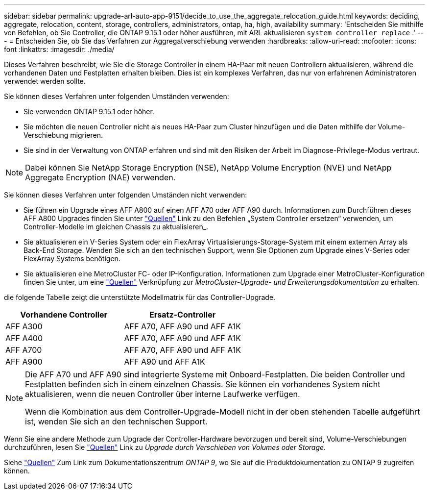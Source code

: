 ---
sidebar: sidebar 
permalink: upgrade-arl-auto-app-9151/decide_to_use_the_aggregate_relocation_guide.html 
keywords: deciding, aggregate, relocation, content, storage, controllers, administrators, ontap, ha, high, availability 
summary: 'Entscheiden Sie mithilfe von Befehlen, ob Sie Controller, die ONTAP 9.15.1 oder höher ausführen, mit ARL aktualisieren `system controller replace` .' 
---
= Entscheiden Sie, ob Sie das Verfahren zur Aggregatverschiebung verwenden
:hardbreaks:
:allow-uri-read: 
:nofooter: 
:icons: font
:linkattrs: 
:imagesdir: ./media/


[role="lead"]
Dieses Verfahren beschreibt, wie Sie die Storage Controller in einem HA-Paar mit neuen Controllern aktualisieren, während die vorhandenen Daten und Festplatten erhalten bleiben. Dies ist ein komplexes Verfahren, das nur von erfahrenen Administratoren verwendet werden sollte.

Sie können dieses Verfahren unter folgenden Umständen verwenden:

* Sie verwenden ONTAP 9.15.1 oder höher.
* Sie möchten die neuen Controller nicht als neues HA-Paar zum Cluster hinzufügen und die Daten mithilfe der Volume-Verschiebung migrieren.
* Sie sind in der Verwaltung von ONTAP erfahren und sind mit den Risiken der Arbeit im Diagnose-Privilege-Modus vertraut.



NOTE: Dabei können Sie NetApp Storage Encryption (NSE), NetApp Volume Encryption (NVE) und NetApp Aggregate Encryption (NAE) verwenden.

Sie können dieses Verfahren unter folgenden Umständen nicht verwenden:

* Sie führen ein Upgrade eines AFF A800 auf einen AFF A70 oder AFF A90 durch. Informationen zum Durchführen dieses AFF A800 Upgrades finden Sie unter link:other_references.html["Quellen"] Link zu den Befehlen „System Controller ersetzen“ verwenden, um Controller-Modelle im gleichen Chassis zu aktualisieren_.
* Sie aktualisieren ein V-Series System oder ein FlexArray Virtualisierungs-Storage-System mit einem externen Array als Back-End Storage. Wenden Sie sich an den technischen Support, wenn Sie Optionen zum Upgrade eines V-Series oder FlexArray Systems benötigen.
* Sie aktualisieren eine MetroCluster FC- oder IP-Konfiguration. Informationen zum Upgrade einer MetroCluster-Konfiguration finden Sie unter, um eine link:other_references.html["Quellen"] Verknüpfung zur _MetroCluster-Upgrade- und Erweiterungsdokumentation_ zu erhalten.


[[sys_Commands_9151_supported_Systems]]die folgende Tabelle zeigt die unterstützte Modellmatrix für das Controller-Upgrade.

|===
| Vorhandene Controller | Ersatz-Controller 


| AFF A300 | AFF A70, AFF A90 und AFF A1K 


| AFF A400 | AFF A70, AFF A90 und AFF A1K 


| AFF A700 | AFF A70, AFF A90 und AFF A1K 


| AFF A900 | AFF A90 und AFF A1K 
|===
[NOTE]
====
Die AFF A70 und AFF A90 sind integrierte Systeme mit Onboard-Festplatten. Die beiden Controller und Festplatten befinden sich in einem einzelnen Chassis. Sie können ein vorhandenes System nicht aktualisieren, wenn die neuen Controller über interne Laufwerke verfügen.

Wenn die Kombination aus dem Controller-Upgrade-Modell nicht in der oben stehenden Tabelle aufgeführt ist, wenden Sie sich an den technischen Support.

====
Wenn Sie eine andere Methode zum Upgrade der Controller-Hardware bevorzugen und bereit sind, Volume-Verschiebungen durchzuführen, lesen Sie link:other_references.html["Quellen"] Link zu _Upgrade durch Verschieben von Volumes oder Storage_.

Siehe link:other_references.html["Quellen"] Zum Link zum Dokumentationszentrum _ONTAP 9_, wo Sie auf die Produktdokumentation zu ONTAP 9 zugreifen können.
